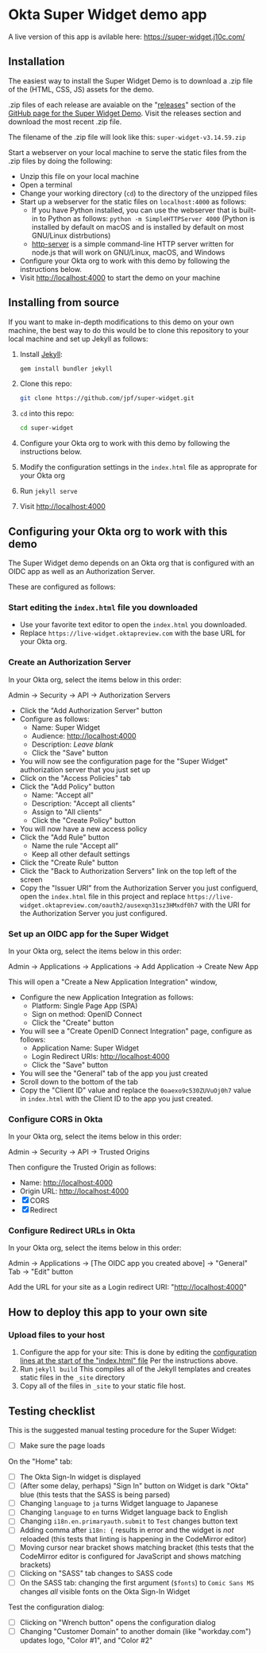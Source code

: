* Okta Super Widget demo app
  A live version of this app is avilable here: https://super-widget.j10c.com/

** Installation

   The easiest way to install the Super Widget Demo is to download a
   .zip file of the (HTML, CSS, JS) assets for the demo.

   .zip files of each release are avaiable on the "[[https://github.com/jpf/super-widget/releases][releases]]" section of
   the [[https://github.com/jpf/super-widget][GitHub page for the Super Widget Demo]]. Visit the releases
   section and download the most recent .zip file.

   The filename of the .zip file will look like this:
   =super-widget-v3.14.59.zip=

   Start a webserver on your local machine to serve the static files
   from the .zip files by doing the following:
   - Unzip this file on your local machine
   - Open a terminal
   - Change your working directory (=cd=) to the directory of the unzipped files
   - Start up a webserver for the static files on =localhost:4000= as follows:
     - If you have Python installed, you can use the webserver that is
       built-in to Python as follows:
       =python -m SimpleHTTPServer 4000=
       (Python is installed by default on macOS and is installed by
       default on most GNU/Linux distrbutions)
     - [[https://github.com/indexzero/http-server][http-server]] is a simple command-line HTTP server written for
       node.js that will work on GNU/Linux, macOS, and Windows
   - Configure your Okta org to work with this demo by following the
     instructions below.
   - Visit [[http://localhost:4000]] to start the demo on your machine
** Installing from source
   If you want to make in-depth modifications to this demo on your own machine,
   the best way to do this would be to clone this repository to your
   local machine and set up Jekyll as follows:

   1. Install [[https://jekyllrb.com/][Jekyll]]:

      #+BEGIN_SRC sh
      gem install bundler jekyll
      #+END_SRC

   2. Clone this repo:

      #+BEGIN_SRC sh
      git clone https://github.com/jpf/super-widget.git
      #+END_SRC

   3. =cd= into this repo:

      #+BEGIN_SRC sh
      cd super-widget
      #+END_SRC

   4. Configure your Okta org to work with this demo by following the
      instructions below.

   5. Modify the configuration settings in the =index.html= file as
      approprate for your Okta org

   6. Run =jekyll serve=
   7. Visit [[http://localhost:4000]]

** Configuring your Okta org to work with this demo
   The Super Widget demo depends on an Okta org that is configured
   with an OIDC app as well as an Authorization Server.

   These are configured as follows:

*** Start editing the =index.html= file you downloaded
    - Use your favorite text editor to open the =index.html= you downloaded.
    - Replace =https://live-widget.oktapreview.com= with the base URL
      for your Okta org.
*** Create an Authorization Server
    In your Okta org, select the items below in this order:

    Admin → Security → API → Authorization Servers

    - Click the "Add Authorization Server" button
    - Configure as follows:
      - Name: Super Widget
      - Audience: http://localhost:4000
      - Description: /Leave blank/
      - Click the "Save" button
    - You will now see the configuration page for the "Super Widget"
     authorization server that you just set up
    - Click on the "Access Policies" tab
    - Click the "Add Policy" button
      - Name: "Accept all"
      - Description: "Accept all clients"
      - Assign to "All clients"
      - Click the "Create Policy" button
    - You will now have a new access policy
    - Click the "Add Rule" button
      - Name the rule "Accept all"
      - Keep all other default settings
    - Click the "Create Rule" button
    - Click the "Back to Authorization Servers" link on the top left
      of the screen
    - Copy the "Issuer URI" from the Authorization Server you just
      configuerd, open the =index.html= file in this project and
      replace
      =https://live-widget.oktapreview.com/oauth2/ausexqn31sz3HMxdf0h7=
      with the URI for the Authorization Server you just configured.

*** Set up an OIDC app for the Super Widget
    In your Okta org, select the items below in this order:

    Admin → Applications → Applications → Add Application → Create New
    App

    This will open a "Create a New Application Integration" window,
    - Configure the new Application Integration as follows:
      - Platform: Single Page App (SPA)
      - Sign on method: OpenID Connect
      - Click the "Create" button
    - You will see a "Create OpenID Connect Integration" page,
      configure as follows:
      - Application Name: Super Widget
      - Login Redirect URIs: http://localhost:4000
      - Click the "Save" button
    - You will see the "General" tab of the app you just created
    - Scroll down to the bottom of the tab
    - Copy the "Client ID" value and replace the
      =0oaexo9c530ZUVuOj0h7= value in =index.html= with the Client ID
      to the app you just created.

*** Configure CORS in Okta
    In your Okta org, select the items below in this order:

    Admin → Security → API → Trusted Origins

    Then configure the Trusted Origin as follows:

    - Name: http://localhost:4000
    - Origin URL: http://localhost:4000
    - [X] CORS
    - [X] Redirect

*** Configure Redirect URLs in Okta
    In your Okta org, select the items below in this order:

    Admin → Applications → [The OIDC app you created above] → "General" Tab → "Edit" button

    Add the URL for your site as a Login redirect URI: "http://localhost:4000"
** How to deploy this app to your own site
*** Upload files to your host
    1. Configure the app for your site:
       This is done by editing the [[https://github.com/jpf/super-widget/blob/b00aea965b5c0f81e2755c329c5331fe0db9e2e3/index.html#L2-L19][configuration lines at the start of
       the "index.html" file]] Per the instructions above.
    2. Run =jekyll build=
       This compiles all of the Jekyll templates and creates static
       files in the =_site= directory
    3. Copy all of the files in =_site= to your static file host.
** Testing checklist

   This is the suggested manual testing procedure for the Super Widget:

   - [ ] Make sure the page loads

   On the "Home" tab:
   - [ ] The Okta Sign-In widget is displayed
   - [ ] (After some delay, perhaps) "Sign In" button on Widget is
     dark "Okta" blue (this tests that the SASS is being parsed)
   - [ ] Changing =language= to =ja= turns Widget language to Japanese
   - [ ] Changing =language= to =en= turns Widget language back to English
   - [ ] Changing =i18n.en.primaryauth.submit= to =Test= changes button text
   - [ ] Adding comma after =i18n: {= results in error and the widget
     is /not/ reloaded   (this tests that linting is happening in the
     CodeMirror editor)
   - [ ] Moving cursor near bracket shows matching bracket (this tests
     that the CodeMirror editor is configured for JavaScript and shows
     matching brackets)
   - [ ] Clicking on "SASS" tab changes to SASS code
   - [ ] On the SASS tab: changing the first argument (=$fonts=) to
     =Comic Sans MS=   changes /all/ visible fonts on the Okta Sign-In
     Widget

   Test the configuration dialog:

   - [ ] Clicking on "Wrench button" opens the configuration dialog
   - [ ] Changing "Customer Domain" to another domain (like "workday.com") updates logo, "Color #1", and "Color #2"

